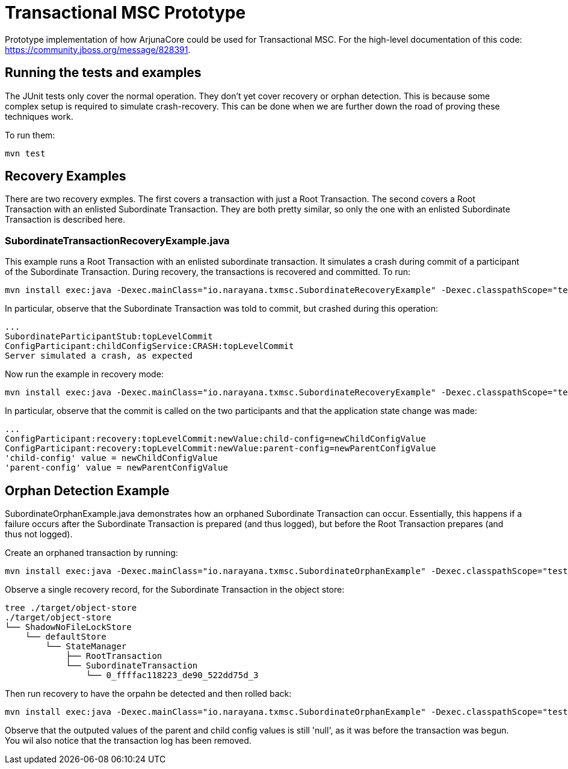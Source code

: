 = Transactional MSC Prototype

Prototype implementation of how ArjunaCore could be used for Transactional MSC. For the high-level documentation of this code: https://community.jboss.org/message/828391.

== Running the tests and examples

The JUnit tests only cover the normal operation. They don't yet cover recovery or orphan detection. This is because some complex setup is required to simulate crash-recovery. This can be done when we are further down the road of proving these techniques work.

To run them:

    mvn test
    
== Recovery Examples

There are two recovery exmples. The first covers a transaction with just a Root Transaction. The second covers a Root Transaction with an enlisted Subordinate Transaction. They are both pretty similar, so only the one with an enlisted Subordinate Transaction is described here.

=== SubordinateTransactionRecoveryExample.java

This example runs a Root Transaction with an enlisted subordinate transaction. It simulates a crash during commit of a participant of the Subordinate Transaction. During recovery, the transactions is recovered and committed. To run:

    mvn install exec:java -Dexec.mainClass="io.narayana.txmsc.SubordinateRecoveryExample" -Dexec.classpathScope="test" -DskipTests

In particular, observe that the Subordinate Transaction was told to commit, but crashed during this operation:

    ...
    SubordinateParticipantStub:topLevelCommit
    ConfigParticipant:childConfigService:CRASH:topLevelCommit
    Server simulated a crash, as expected

Now run the example in recovery mode:

    mvn install exec:java -Dexec.mainClass="io.narayana.txmsc.SubordinateRecoveryExample" -Dexec.classpathScope="test" -DskipTests -Dexec.args=--recover

In particular, observe that the commit is called on the two participants and that the application state change was made:

    ...
    ConfigParticipant:recovery:topLevelCommit:newValue:child-config=newChildConfigValue
    ConfigParticipant:recovery:topLevelCommit:newValue:parent-config=newParentConfigValue
    'child-config' value = newChildConfigValue
    'parent-config' value = newParentConfigValue
    
== Orphan Detection Example

SubordinateOrphanExample.java demonstrates how an orphaned Subordinate Transaction can occur. Essentially, this happens if a failure occurs after the Subordinate Transaction is prepared (and thus logged), but before the Root Transaction prepares (and thus not logged).

Create an orphaned transaction by running:

    mvn install exec:java -Dexec.mainClass="io.narayana.txmsc.SubordinateOrphanExample" -Dexec.classpathScope="test" -DskipTests

Observe a single recovery record, for the Subordinate Transaction in the object store:

    tree ./target/object-store
    ./target/object-store
    └── ShadowNoFileLockStore
        └── defaultStore
            └── StateManager
                ├── RootTransaction
                └── SubordinateTransaction
                    └── 0_ffffac118223_de90_522dd75d_3

Then run recovery to have the orpahn be detected and then rolled back:

     mvn install exec:java -Dexec.mainClass="io.narayana.txmsc.SubordinateOrphanExample" -Dexec.classpathScope="test" -DskipTests -DskipTests -Dexec.args=--recover
     
Observe that the outputed values of the parent and child config values is still 'null', as it was before the transaction was begun. You wil also notice that the transaction log has been removed.
